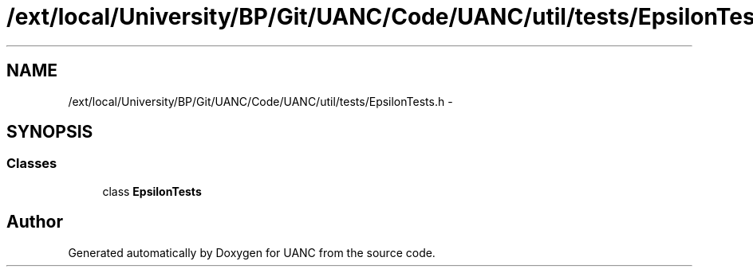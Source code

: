 .TH "/ext/local/University/BP/Git/UANC/Code/UANC/util/tests/EpsilonTests.h" 3 "Tue Mar 28 2017" "Version 0.1" "UANC" \" -*- nroff -*-
.ad l
.nh
.SH NAME
/ext/local/University/BP/Git/UANC/Code/UANC/util/tests/EpsilonTests.h \- 
.SH SYNOPSIS
.br
.PP
.SS "Classes"

.in +1c
.ti -1c
.RI "class \fBEpsilonTests\fP"
.br
.in -1c
.SH "Author"
.PP 
Generated automatically by Doxygen for UANC from the source code\&.
